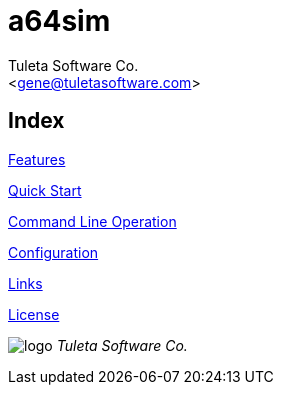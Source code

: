 a64sim
======
:Author:    Tuleta Software Co.
:Email:     <gene@tuletasoftware.com>
:Date:      9/30/2019
:Revision:  alpha


Index
----
link:a64sim_features.adoc[Features]

link:a64sim_quick_start.adoc[Quick Start]

link:a64sim_command_line.adoc[Command Line Operation]

link:a64sim_configuration.adoc[Configuration]

link:a64sim_links.adoc[Links]

link:a64sim_license.adoc[License]


image:logo.png[] [big]_Tuleta Software Co._







